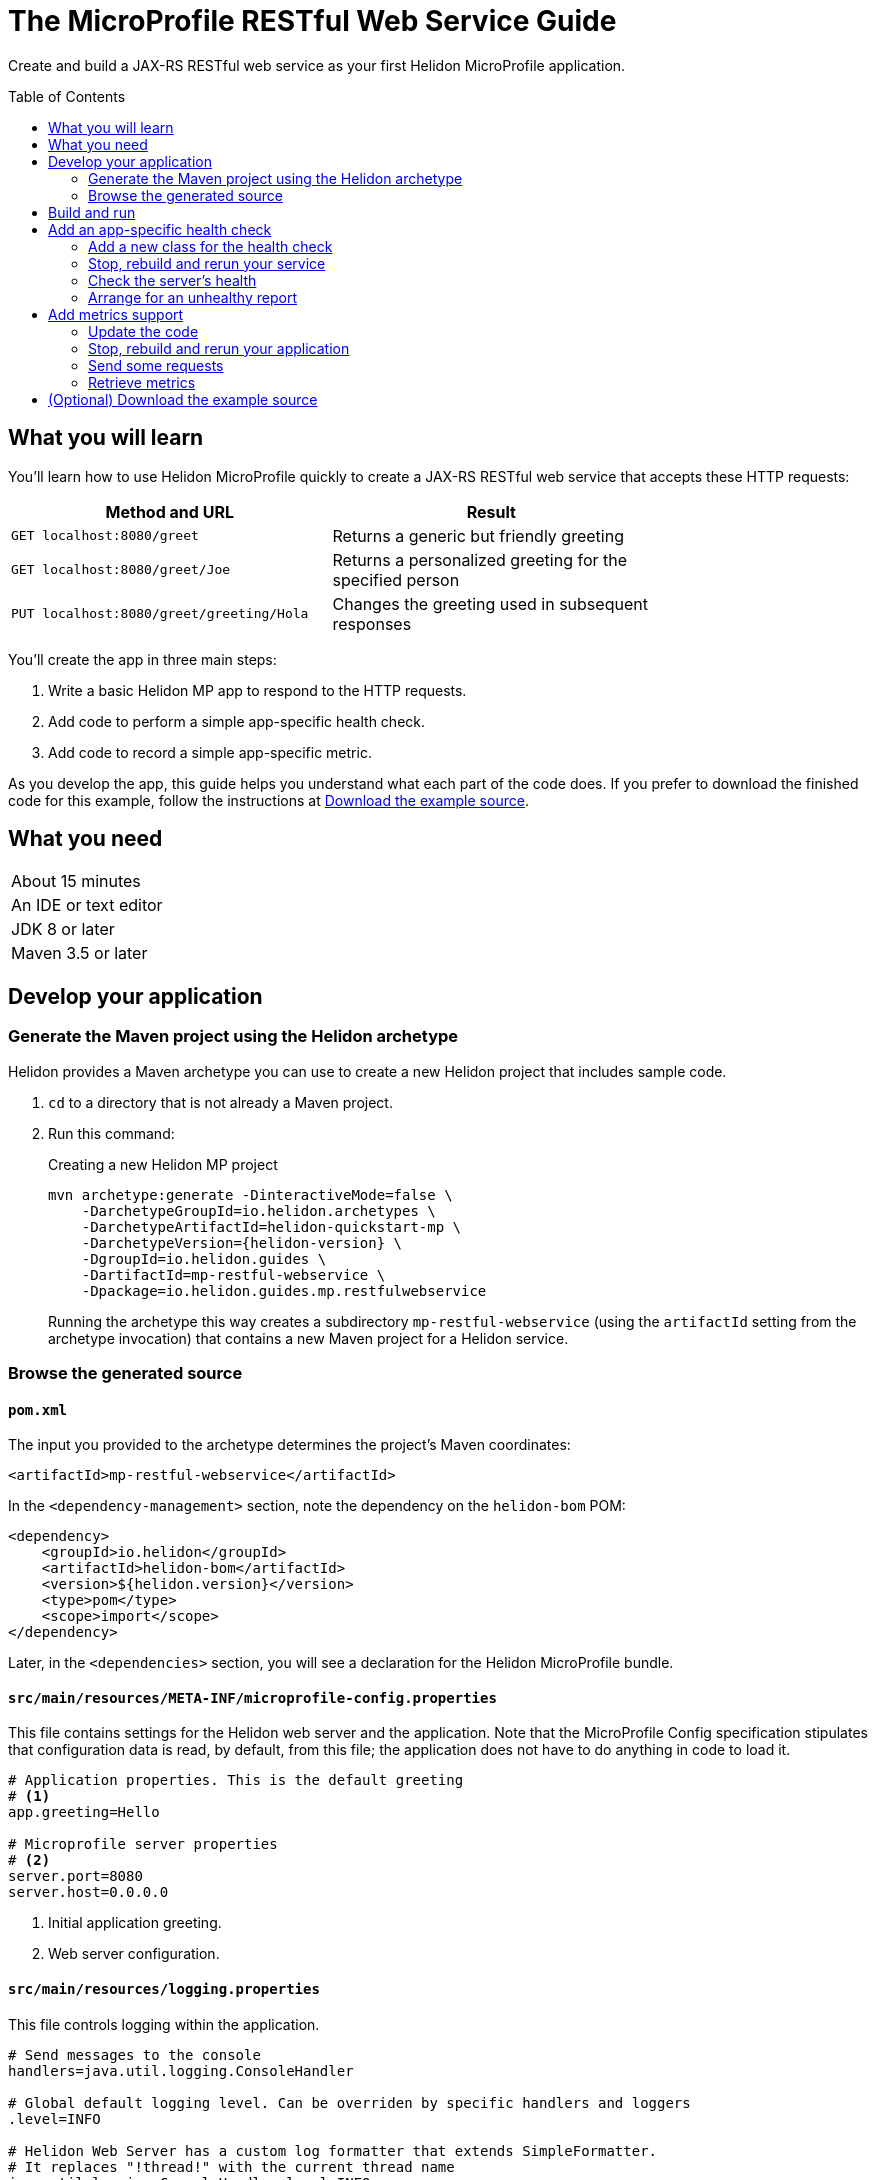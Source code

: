 ///////////////////////////////////////////////////////////////////////////////

    Copyright (c) 2018, 2019 Oracle and/or its affiliates. All rights reserved.

    Licensed under the Apache License, Version 2.0 (the "License");
    you may not use this file except in compliance with the License.
    You may obtain a copy of the License at

        http://www.apache.org/licenses/LICENSE-2.0

    Unless required by applicable law or agreed to in writing, software
    distributed under the License is distributed on an "AS IS" BASIS,
    WITHOUT WARRANTIES OR CONDITIONS OF ANY KIND, either express or implied.
    See the License for the specific language governing permissions and
    limitations under the License.

///////////////////////////////////////////////////////////////////////////////
:java-base: src/main/java/io/helidon/guides/mp/restfulwebservice
:greet-app: {java-base}/GreetApplication.java
:main-class: {java-base}/Main.java
:greet-resource-class: {java-base}/GreetResource.java
:greet-application-class: {java-base}/GreetApplication.java
:health-resource-class: {java-base}/CheckLiveness.java
:greeting-provider-class: {java-base}/GreetingProvider.java
:pom: pom.xml
:src-main-resources: src/main/resources
:meta-inf-dir: {src-main-resources}/META-INF
:beans-xml: {meta-inf-dir}/beans.xml
:config-file: {meta-inf-dir}/microprofile-config.properties
:logging-properties-file: {src-main-resources}/logging.properties
:se-guide-adoc: ../se-restful-webservice/README.adoc
:artifact-id: mp-restful-webservice


= The MicroProfile RESTful Web Service Guide
:description: Helidon MicroProfile guide restful web service
:keywords: helidon, guide, example, mp, microprofile
:toc: preamble
:toclevels: 2

Create and build a JAX-RS RESTful web service as your first Helidon MicroProfile application.

== What you will learn
You'll learn how to use Helidon MicroProfile quickly to create a JAX-RS RESTful web service that accepts these HTTP requests:

[width=75%]
|===
|Method and URL | Result

|`GET localhost:8080/greet` |Returns a generic but friendly greeting
|`GET localhost:8080/greet/Joe` |Returns a personalized greeting for the specified person
|`PUT localhost:8080/greet/greeting/Hola` |Changes the greeting used in subsequent responses
|===

You'll create the app in three main steps:

. Write a basic Helidon MP app to respond to the HTTP requests.

. Add code to perform a simple app-specific health check.

. Add code to record a simple app-specific metric.

As you develop the app, this guide helps you understand what each part of the code
does. If you prefer to download the finished code for this example, follow the
instructions at <<downloading,Download the example source>>.

== What you need

[width=50%]
|===
|About 15 minutes
|An IDE or text editor
|JDK 8 or later
|Maven 3.5 or later
|===

//Optional:
//|===
//|Docker 18.02 (use the Edge channel to run Kubernetes on your desktop)
//|`kubectl` 1.7.4
//|===

== Develop your application

=== Generate the Maven project using the Helidon archetype
Helidon provides a Maven archetype you can use to create a new Helidon project that
includes sample code.

1. `cd` to a directory that is not already a Maven project.
2. Run this command:
+
--
[source,bash,subs="attributes+"]
.Creating a new Helidon MP project
----
mvn archetype:generate -DinteractiveMode=false \
    -DarchetypeGroupId=io.helidon.archetypes \
    -DarchetypeArtifactId=helidon-quickstart-mp \
    -DarchetypeVersion={helidon-version} \
    -DgroupId=io.helidon.guides \
    -DartifactId={artifact-id} \
    -Dpackage=io.helidon.guides.mp.restfulwebservice
----

Running the archetype this way creates a subdirectory `{artifact-id}`
(using the `artifactId` setting from the archetype invocation) that contains a new
Maven project for a Helidon service.
--

=== Browse the generated source
==== `pom.xml`
The input you provided to the archetype determines the project's Maven
coordinates:
[source,xml,indent=0]
// _include::0-0:{pom}[tag=coordinates]
----
    <artifactId>mp-restful-webservice</artifactId>
----

In the `<dependency-management>` section, note the dependency on the `helidon-bom` POM:
[source,xml,subs="verbatim,attributes"]
// _include::0-6:{pom}[tag=bom,indent=0]
----
<dependency>
    <groupId>io.helidon</groupId>
    <artifactId>helidon-bom</artifactId>
    <version>${helidon.version}</version>
    <type>pom</type>
    <scope>import</scope>
</dependency>
----

Later, in the `<dependencies>` section, you will see a declaration for the Helidon
MicroProfile bundle.

==== `src/main/resources/META-INF/microprofile-config.properties`
This file contains settings for the Helidon web server and the
application. Note that the MicroProfile Config specification stipulates that
configuration data is read, by default, from this file;
the application does not have to do anything in code to load it.
[source]
// _include::0-7:{config-file}[tag=configContent]
----
# Application properties. This is the default greeting
# <1>
app.greeting=Hello

# Microprofile server properties
# <2>
server.port=8080
server.host=0.0.0.0
----
<1> Initial application greeting.
<2> Web server configuration.

==== `src/main/resources/logging.properties`
This file controls logging within the application.
[source,java]
// _include::0-10:{logging-properties-file}[tag=loggingProps]
----
# Send messages to the console
handlers=java.util.logging.ConsoleHandler

# Global default logging level. Can be overriden by specific handlers and loggers
.level=INFO

# Helidon Web Server has a custom log formatter that extends SimpleFormatter.
# It replaces "!thread!" with the current thread name
java.util.logging.ConsoleHandler.level=INFO
java.util.logging.ConsoleHandler.formatter=io.helidon.webserver.WebServerLogFormatter
java.util.logging.SimpleFormatter.format=%1$tY.%1$tm.%1$td %1$tH:%1$tM:%1$tS %4$s %3$s !thread!: %5$s%6$s%n
----

==== `src/main/resources/META-INF/beans.xml` -- "empty" `beans.xml`
This "empty" `beans.xml` file makes sure JAX-RS searches for beans.
[source,java]
// _include::1-7:{beans-xml}[tag=beans]
----
<?xml version="1.0" encoding="UTF-8"?>
<beans xmlns="http://xmlns.jcp.org/xml/ns/javaee"
       xmlns:xsi="http://www.w3.org/2001/XMLSchema-instance"
       xsi:schemaLocation="http://xmlns.jcp.org/xml/ns/javaee
                           http://xmlns.jcp.org/xml/ns/javaee/beans_2_0.xsd"
       version="2.0"
       bean-discovery-mode="annotated">
</beans>
----

==== `GreetingProvider.java` - a bean to hold the greeting message
The app contains a default greeting loaded from configuration which the user
can set via HTTP.
The app stores the current greeting message in this JAX-RS bean for injection where needed.

[source,java]
// _include::0-21:{greeting-provider-class}[tag=class]
----
@ApplicationScoped // <1>
public class GreetingProvider {
    private final AtomicReference<String> message = new AtomicReference<>(); // <2>

    /**
     * Create a new greeting provider, reading the message from configuration.
     *
     * @param message greeting to use
     */
    @Inject
    public GreetingProvider(@ConfigProperty(name = "app.greeting") String message) { // <3>
        this.message.set(message);
    }

    String getMessage() { // <4>
        return message.get();
    }

    void setMessage(String message) { // <5>
        this.message.set(message);
    }
}
----
<1> Makes sure the system allocates one instance of `GreetingProvider` and uses
that instance wherever `GreetingProvider` is injected.
<2> An `AtomicReference<String>`, which will handle concurrent updates correctly,
holds the greeting message. Your application might receive multiple concurrent HTTP requests that
try to modify the message.
<3> The constructor is annotated with `javax.inject.Inject` and
accepts the initial message value as a `String` argument. The `ConfigProperty` annotation
on that argument triggers automatic MicroProfile config processing to look up the
`app.greeting` config value from (in our case) the default
MicroProfile config source: `META-INF/microprofile-config.properties`.
<4> Returns the greeting.
<5> Sets the greeting.

==== `GreetResource.java` - the JAX-RS root resource for the application
This class defines the endpoints for the application.

Note the following:

. The resource is request-scoped and declares the common path prefix that
all endpoints in the resource share.
+
--
[source,java]
// _include::0-2:{greet-resource-class}[tag=classDecl,indent=0]
----
@Path("/greet")
@RequestScoped
public class GreetResource {
}
----
--
. JAX-RS injects the single instance of the `GreetingProvider` bean so the
resource can access the greeting message.
+
--
[source,java]
// _include::0-3:{greet-resource-class}[tag=ctor,indent=0]
----
@Inject
public GreetResource(GreetingProvider greetingConfig) {
    this.greetingProvider = greetingConfig;
}
----
--
. A private method formats the messages that the endpoints
return to the clients.
+
--
[source,java]
// _include::0-6:{greet-resource-class}[tag=createResponse,indent=0]
----
private JsonObject createResponse(String who) { // <1>
    String msg = String.format("%s %s!", greetingProvider.getMessage(), who); // <2>

    return JSON.createObjectBuilder() // <3>
            .add("message", msg)
            .build();
}
----
<1> `who` is the name of the end-user we want to greet
<2> Retrieves the greeting message from the `GreetingProvider` bean and embeds the end-user name
in it.
<3> Prepares the response as JSON.
--

. The following methods implement the resource's three endpoints.
.. Returning the default message
+
--
[source,java]
// _include::0-5:{greet-resource-class}[tag=getDefaultMessage,indent=0]
----
@SuppressWarnings("checkstyle:designforextension")
@GET // <1>
@Produces(MediaType.APPLICATION_JSON) // <2>
public JsonObject getDefaultMessage() {
    return createResponse("World");
}
----
<1> Indicates the HTTP method: `GET`.
<2> Tells JAX-RS that this method returns JSON.
--
.. Returning the personalized greeting
+
--
[source,java]
// _include::0-6:{greet-resource-class}[tag=getMessageWithName,indent=0]
----
@SuppressWarnings("checkstyle:designforextension")
@Path("/{name}") // <1>
@GET // <2>
@Produces(MediaType.APPLICATION_JSON) // <3>
public JsonObject getMessage(@PathParam("name") String name) { // <4>
    return createResponse(name);
}
----
<1> Declares the path parameter which is the name to use for personalizing
the returned message.
<2> Indicates the HTTP method: `GET`.
<3> Tells JAX-RS that this method returns JSON.
<4> Triggers injection of the path parameter `name` as an argument to the method.
--
.. Setting a new greeting message
+
--
[source,java]
// _include::0-11:{greet-resource-class}[tag=setGreeting,indent=0]
----
@SuppressWarnings("checkstyle:designforextension")
@Path("/greeting/{greeting}") // <1>
@PUT // <2>
@Consumes(MediaType.APPLICATION_JSON) // <3>
@Produces(MediaType.APPLICATION_JSON) // <3>
public JsonObject updateGreeting(@PathParam("greeting") String newGreeting) { // <4>
    greetingProvider.setMessage(newGreeting);

    return JSON.createObjectBuilder()
            .add("greeting", newGreeting)
            .build();
}
----
<1> Identifies the path parameter for the new greeting text.
<2> It's an HTTP `PUT`.
<3> Tells JAX-RS that this method both consumes and produces JSON.
<4> JAX-RS injects the new greeting from the path parameter as the method argument.
--

==== `GreetApplication.java` - the `Application` class
JAX-RS looks for an `Application` and will find `GreetApplication`.

[source,java]
// _include::0-8:{greet-application-class}[tag=greetAppBody,indent=0]
----
@ApplicationScoped // <1>
@ApplicationPath("/") // <2>
public class GreetApplication extends Application { // <3>

    @Override
    public Set<Class<?>> getClasses() {
        return CollectionsHelper.setOf(GreetResource.class); // <4>
    }
}
----
<1> JAX-RS creates only one instance of this class.
<2> No path prefix for this application.
<3> Class must extend `javax.ws.rs.core.Application`.
<4> Reports the resource classes in the application.

==== `Main.java`
The main class is quite short.

. `startServer`
+
--
[source,java]
// _include::0-5:{main-class}[tag=startServer,indent=0]
----
static Server startServer() {
    // Server will automatically pick up configuration from
    // microprofile-config.properties
    // and Application classes annotated as @ApplicationScoped
    return Server.create().start(); // <1>
}
----
<1> Automatically reads server configuration from `microprofile-config.properties`
and then starts the reactive web server.
--
. `setupLogging`
+
--
[source,java]
// _include::0-4:{main-class}[tag=setupLogging,indent=0]
----
private static void setupLogging() throws IOException {
    // load logging configuration
    LogManager.getLogManager().readConfiguration(
            Main.class.getResourceAsStream("/logging.properties")); // <1>
}
----
<1> Loads logging config from `logging.properties`
--
. `main`
+
--
The `main` method simply sets up logging, starts the server, and announces
a successful start-up.
[source,java]
// _include::0-6:{main-class}[tag=main]
----
    public static void main(final String[] args) throws IOException {
        setupLogging();

        Server server = startServer();

        System.out.println("http://localhost:" + server.port() + "/greet");
    }
----
--

== Build and run
// _include::0-39:{se-guide-adoc}[tag=buildAndRun]
You can use your IDE's features to build and run the project directly.

Or, to use Maven outside the IDE, build your app this way:
[source,bash]
mvn package

and run it like this:
[source,bash,subs="attributes+"]
java -jar target/{artifact-id}.jar

Once you have started your app, from another command window run these commands
to access its functions:
[[curl-command-table]]
|====
|Command |Result |Function

a|[source,bash]
curl -X GET http://localhost:8080/greet
a|[listing]
{"message":"Hello World!"}
|Returns a greeting with no personalization

a|[source,bash]
curl -X GET http://localhost:8080/greet/Joe
a|[listing]
{"message":"Hello Joe!"}
|Returns the personalized greeting

a|[source,bash]
curl -X PUT http://localhost:8080/greet/greeting/Hola
a|[listing]
{"greeting":"Hola"}
|Changes the greeting

a|[source,bash]
curl -X GET http://localhost:8080/greet/Jose
a|[listing]
{"message":"Hola Jose!"}
|Shows that the greeting change took effect
|====

== Add an app-specific health check
// _include::0-37:{se-guide-adoc}[tag=addHealthChecksIntro]
A well-behaved microservice reports on its own health.
Two common approaches for checking health, often used together, are:

- readiness - a simple verification that the service has been started, has initialized itself,
and is ready to respond to requests; and
- liveness - often a more thorough assessment of whether
and how well the service can do its job.

For example, Kubernetes can ping your service's
readiness endpoint after it starts the pod containing the service to determine
when the service is ready to accept requests, withholding traffic until the readiness
endpoint reports success. Kubernetes can use the liveness endpoint to find out if
the service considers itself able to function, attempting a pod restart if the
endpoint reports a problem.

In general a liveness check might assess:

- service health - whether the service itself can do its job correctly
- host health - if the host has sufficient resources (for example, disk space)
for the service to operate
- health of other, dependent services - if other services on which this service
depends are themselves OK.

We will add an app-specific liveness check.
Our greeting service does not depend on any
host resources (like disk space) or any other services. So for this
example we define our service as "alive" in a very trivial way:
if the greeting text has been assigned
_and is not empty_ when trimmed of leading or trailing white space. Otherwise we
consider the service to be unhealthy, in which case the service will
still respond but its answers might not be what we want.

Normally we would
write our service to make
sure that a newly-assigned greeting is non-empty _before_
accepting it. But omitting that validation lets us create an easy health check
that we can use by simply setting the greeting to blank from
a `curl` command.

Helidon MicroProfile provides a built-in health framework. We can use that
framework easily to add our app-specific liveness check.

=== Add a new class for the health check
Create `CheckLiveness.java` to define the endpoints for checking whether the service is
active and whether it is ready.

. Add these imports:
+
--
[source,java]
// _include::0-6:{health-resource-class}[tag=imports]
----
import javax.enterprise.context.ApplicationScoped;
import javax.inject.Inject;

import org.eclipse.microprofile.health.Health;
import org.eclipse.microprofile.health.HealthCheck;
import org.eclipse.microprofile.health.HealthCheckResponse;
import org.eclipse.microprofile.health.HealthCheckResponseBuilder;
----
--

. Declare the class:
+
--
[source,java]
// _include::0-2:{health-resource-class}[tag=classDecl,indent=0]
----
@ApplicationScoped // <1>
@Health // <2>
public class CheckLiveness implements HealthCheck { // <3>
}
----
<1> Mark the class as `@ApplicationScoped`; we need only one instance in the app.
<2> Identify this as a health resource.
<3> The class must implement `HealthCheck`.
--

. Declare an injected instance field to refer to the greeting message provider. This
is the only input to the active check in our simple implementation.
+
--
[source,java]
// _include::0-1:{health-resource-class}[tag=greetingDecl,indent=0]
----
@Inject // <1>
private GreetingProvider greeting; // <2>
----
<1> Indicates that JAX-RS should inject the field.
<2> JAX-RS will inject a reference to the single `GreetingProvider` instance.
--

. Add the `call` method.
+
--
The health framework invokes `call` to retrieve the health information associated
with this health check.

[source,java]
// _include::0-10:{health-resource-class}[tag=callMethod,indent=0]
----
public HealthCheckResponse call() {
    HealthCheckResponseBuilder builder = HealthCheckResponse.builder()
            .name("greetingAlive"); //<1>
    if (greeting == null || greeting.getMessage().trim().length() == 0) { //<2>
        builder.down() //<3>
               .withData("greeting", "not set or is empty");
    } else {
        builder.up(); //<4>
    }
    return builder.build(); //<5>
}
----
<1> Create the health check with the name `greetingAlive`.
<2> The service is alive as long as the greeting message (trimmed) is not empty.
<3> If the message is empty, then report that this liveness check is `down` and add an explanatory
message.
<4> If the message is non-empty, then report that this liveness check is `up`.
<5> In either case, build the response and return it.
--

// _include::0-120:{se-guide-adoc}[tags=rebuildAndRerunService;tryReadiness;!se-HealthChecks-notes]
=== Stop, rebuild and rerun your service

. Stop any running instance of your app.
. Rebuild the app and then run it.


=== Check the server's health
Run this command:
[source,bash]
curl -X GET http://localhost:8080/health | json_pp

You should see output as shown in this example:
[listing,subs=+quotes]
----
{
    "checks": [
        {
            "name": "deadlock",
            "state": "UP"
        },
        {
            "data": {
                "free": "179.37 GB",
                "freeBytes": 192597303296,
                "percentFree": "38.51%",
                "total": "465.72 GB",
                "totalBytes": 500068036608
            },
            "name": "diskSpace",
            "state": "UP"
        },
        *{
            "name": "greetingAlive",
            "state": "UP"
        }*,
        {
            "data": {
                "free": "255.99 MB",
                "freeBytes": 268422144,
                "max": "4.00 GB",
                "maxBytes": 4294967296,
                "percentFree": "98.73%",
                "total": "308.00 MB",
                "totalBytes": 322961408
            },
            "name": "heapMemory",
            "state": "UP"
        }
    ],
    "outcome": "UP"
}
----
The item labeled `outcome` describes the overall health of the
server based on all the other indicators. The state of all the indicators is UP.
So the `outcome` field shows UP. You should also see our app-specific liveness check in the output
(bolded above).

=== Arrange for an unhealthy report
Recall that our simple rule for liveness is that the greeting be non-null and
non-empty. We can easily force our server to report an unhealthy state.

. Set the greeting to a blank.
+
--
[source,bash]
curl -X PUT http://localhost:8080/greet/greeting/%20

Our code to update the greeting accepts this and saves it as the new greeting.
--

. Ping the health check endpoint again with the same command as before.
+
--
[source,bash]
curl -X GET http://localhost:8080/health | python -m json.tool

This time you should see these two parts of the output indicating that something is
wrong:
[listing]
----
        {
            "data": {
                "greeting": "not set or is empty"
            },
            "name": "greetingAlive",
            "state": "DOWN"
        }
...
    "outcome": "DOWN"
----
If you add `-i` to the `curl` command and remove the pipe, the output includes the status 503 "Service Unavailable" report:
[source,bash]
curl -i -X GET http://localhost:8080/health

[listing]
----
HTTP/1.1 503 Service Unavailable
Content-Type: application/json
Date: Tue, 5 Feb 2019 08:09:22 -0600
transfer-encoding: chunked
connection: keep-alive
...
----
--

. Set the greeting back to "Hello", so that the service is healthy again.
+
--
[source,bash]
curl -X PUT http://localhost:8080/greet/greeting/Hello
--

. Check the health again.
+
--
[source,bash]
curl -X GET http://localhost:8080/health | python -m json.tool

This time the `outcome` and `greetingAlive` values will be back to `UP`.
--



== Add metrics support
// _include::0-1:{se-guide-adoc}[tag=metricsIntro]
As a simple illustration of using metrics, we revise our greeting service to count how many times
a client sends a request to the app.

=== Update the code

. Add the metrics dependency to `pom.xml`.
+
--
[source,xml]
// _include::0-4:{pom}[tag=metricsDependency,indent=0]
----
<dependency>
    <groupId>io.helidon.microprofile.metrics</groupId>
    <artifactId>helidon-microprofile-metrics</artifactId>
    <scope>runtime</scope>
</dependency>
----
--

. In `GreetResource` annotate each method that is to be measured, in our case `getDefaultMessage`,
`getMessage`, and `updateGreeting`. (We annotate `updateGreeting` for simplicity
and so the metrics
reported here have the same values as for the Helidon SE RESTful web
service example. In a real application we might measure the `update` method separately
from the `get` methods.)
.. Add these imports:
+
--
[source,java]
// _include::0-1:{greet-resource-class}[tag=metricsImports,indent=0]
----
import org.eclipse.microprofile.metrics.MetricUnits;
import org.eclipse.microprofile.metrics.annotation.Counted;
----
--

.. Annotate `getDefaultMessage`, `getMessage`, and `updateGreeting` so they are
instrumented.
+
--
[source,java]
// _include::0-6:{greet-resource-class}[tag=countedAnno,indent=0]
----
@Counted(// <1>
        name = "accessctr", // <2>
        reusable = true,    // <3>
        description = "Total greetings accesses",
        displayName = "Access Counter",
        monotonic = true,   // <4>
        unit = MetricUnits.NONE)
----
<1> Marks this method as measured by a `Counter` metric.
<2> Declares the unique name for this counter among all metrics.
<3> Allows the same counter to accumulate uses of multiple methods.
<4> Indicates that the metrics system should increment the counter on each invocation but
_not_ decrement it when the method returns.
--

=== Stop, rebuild and rerun your application

. Stop any running instance of your app.
. Rebuild the app and then run it.

=== Send some requests
Use the same `curl` commands as before to send requests to
the server:

|====
|Command
a|[source,bash]
curl -X GET http://localhost:8080/greet
a|[source,bash]
curl -X GET http://localhost:8080/greet/Joe
a|[source,bash]
curl -X PUT http://localhost:8080/greet/greeting/Hola
a|[source,bash]
curl -X GET http://localhost:8080/greet/Jose
|====

=== Retrieve metrics
Run this `curl` command to retrieve the collected metrics:
[source,bash]
----
curl -X GET http://localhost:8080/metrics/application <1>
----
<1> Requests all application-scoped metrics (we only have one).
You should see this output (in Prometheus format):
[listing]
----
# TYPE application:io_helidon_guides_mp_restfulwebservice_greet_resource_accessctr counter
# HELP application:io_helidon_guides_mp_restfulwebservice_greet_resource_accessctr Total greetings accesses
application:io_helidon_guides_mp_restfulwebservice_greet_resource_accessctr 4
----
Note that:

. The name of the counter is automatically qualified with the package and class name of the JAX-RS
resource that records the metric (`io_helidon_guides_mp_restfulwebservice_greet_resource_accessctr`). If we
had added `absolute=true` to the `@Counted` annotation attributes then the name would be
simply `accessctr`.

. The first two lines are gathered from the metadata we included in the `@Counted`
annotation.

. As expected, the value for the counter is 4.

A `curl` to `http://localhost:8080/metrics` lists not only our application-scoped
metric but all the _base_ and _vendor_ metrics as defined in the MicroProfile metrics
specification.
For example, you will see a `vendor:requests_count`
counter. This will be larger than our counter because that counter also tracks
requests to the `/metrics` path itself; our `accessctr` counter tracks only requests to
our application endpoints.

[[downloading,Download the example source]]
== (Optional) Download the example source
// _include::0-24:{se-guide-adoc}[tag=downloading]
Instead of generating and then enhancing the application as described in this guide,
you can download it.

. Clone the Helidon repository:
+
--
[source,bash]
.Using ssh
git clone git@github.com:oracle/helidon.git

or
[source,bash]
.Using HTTPS
git clone https://github.com/oracle/helidon.git
--
. `cd` to the `helidon/examples/guides/{artifact-id}` directory.
. Run:
+
--
[source,bash,subs="attributes+"]
----
mvn package
java -jar target/{artifact-id}.jar
----
--
